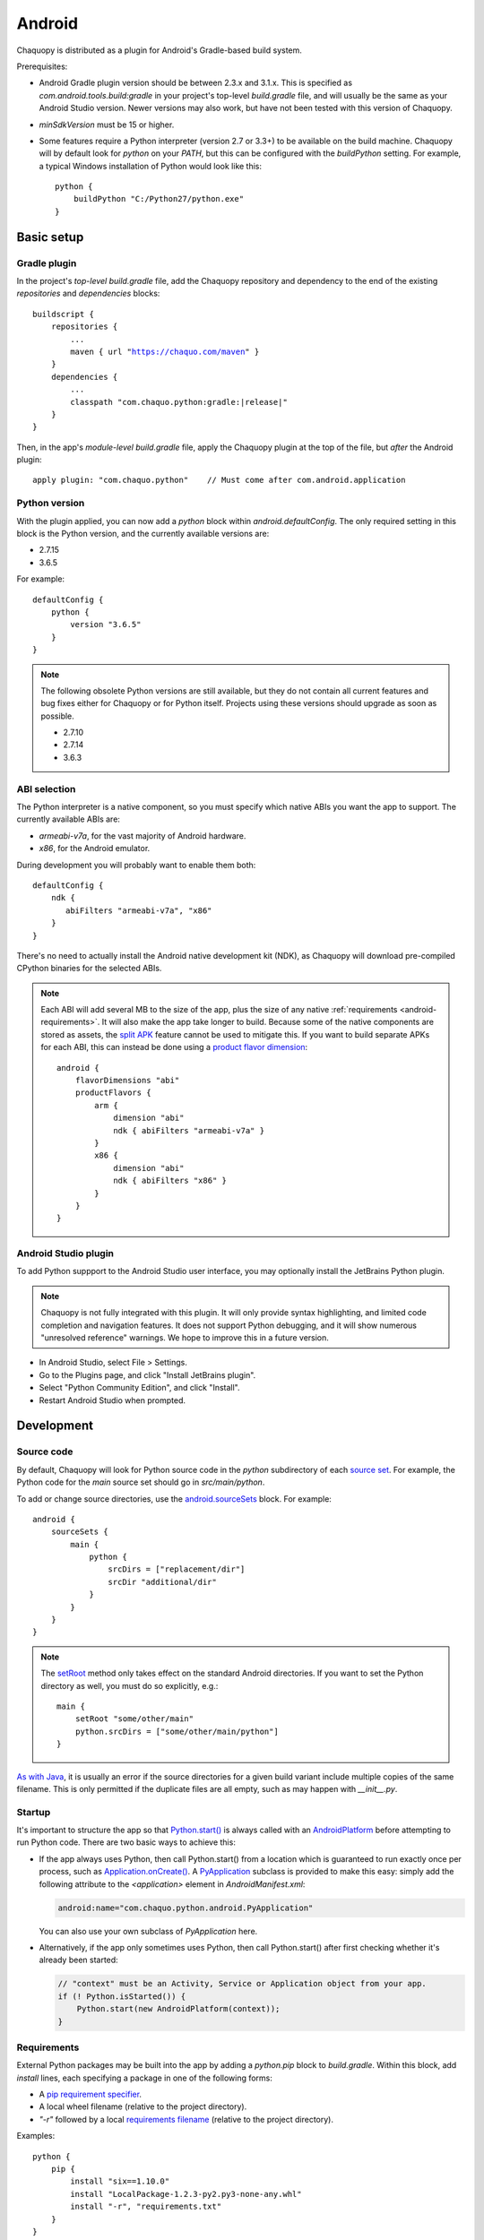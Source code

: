 .. highlight:: groovy

Android
#######

Chaquopy is distributed as a plugin for Android's Gradle-based build system.

Prerequisites:

* Android Gradle plugin version should be between 2.3.x and 3.1.x. This is specified as
  `com.android.tools.build:gradle` in your project's top-level `build.gradle` file, and will
  usually be the same as your Android Studio version. Newer versions may also work, but have
  not been tested with this version of Chaquopy.
* `minSdkVersion` must be 15 or higher.
* Some features require a Python interpreter (version 2.7 or 3.3+) to be available on the build
  machine. Chaquopy will by default look for `python` on your `PATH`, but this can be
  configured with the `buildPython` setting. For example, a typical Windows installation of
  Python would look like this::

      python {
          buildPython "C:/Python27/python.exe"
      }


Basic setup
===========

Gradle plugin
-------------

In the project's *top-level* `build.gradle` file, add the Chaquopy repository and dependency to
the end of the existing `repositories` and `dependencies` blocks:

.. parsed-literal::
    buildscript {
        repositories {
            ...
            maven { url "https://chaquo.com/maven" }
        }
        dependencies {
            ...
            classpath "com.chaquo.python:gradle:|release|"
        }
    }

Then, in the app's *module-level* `build.gradle` file, apply the Chaquopy plugin at the top of
the file, but *after* the Android plugin::

   apply plugin: "com.chaquo.python"    // Must come after com.android.application

Python version
--------------

With the plugin applied, you can now add a `python` block within `android.defaultConfig`. The
only required setting in this block is the Python version, and the currently available versions
are:

* 2.7.15
* 3.6.5

For example::

    defaultConfig {
        python {
            version "3.6.5"
        }
    }

.. note:: The following obsolete Python versions are still available, but they do not contain all
          current features and bug fixes either for Chaquopy or for Python itself. Projects using
          these versions should upgrade as soon as possible.

          * 2.7.10
          * 2.7.14
          * 3.6.3

ABI selection
-------------

The Python interpreter is a native component, so you must specify which native ABIs you
want the app to support. The currently available ABIs are:

* `armeabi-v7a`, for the vast majority of Android hardware.
* `x86`, for the Android emulator.

During development you will probably want to enable them both::

    defaultConfig {
        ndk {
           abiFilters "armeabi-v7a", "x86"
        }
    }

There's no need to actually install the Android native development kit (NDK), as Chaquopy will
download pre-compiled CPython binaries for the selected ABIs.

.. note:: Each ABI will add several MB to the size of the app, plus the size of any native
          :ref:`requirements <android-requirements>`. It will also make the app take longer to
          build. Because some of the native components are stored as assets, the `split APK
          <https://developer.android.com/studio/build/configure-apk-splits.html>`_ feature
          cannot be used to mitigate this. If you want to build separate APKs for each ABI,
          this can instead be done using a `product flavor dimension
          <https://developer.android.com/studio/build/build-variants.html#product-flavors>`_::

              android {
                  flavorDimensions "abi"
                  productFlavors {
                      arm {
                          dimension "abi"
                          ndk { abiFilters "armeabi-v7a" }
                      }
                      x86 {
                          dimension "abi"
                          ndk { abiFilters "x86" }
                      }
                  }
              }

Android Studio plugin
---------------------

To add Python suppport to the Android Studio user interface, you may optionally install the
JetBrains Python plugin.

.. note:: Chaquopy is not fully integrated with this plugin. It will only provide syntax
          highlighting, and limited code completion and navigation features. It does not
          support Python debugging, and it will show numerous "unresolved reference" warnings.
          We hope to improve this in a future version.

* In Android Studio, select File > Settings.
* Go to the Plugins page, and click "Install JetBrains plugin".
* Select "Python Community Edition", and click "Install".
* Restart Android Studio when prompted.


Development
===========

.. _android-source:

Source code
-----------

By default, Chaquopy will look for Python source code in the `python` subdirectory of each
`source set <https://developer.android.com/studio/build/index.html#sourcesets>`_. For example,
the Python code for the `main` source set should go in `src/main/python`.

To add or change source directories, use the `android.sourceSets
<https://developer.android.com/studio/build/build-variants.html#configure-sourcesets>`_ block.
For example::

    android {
        sourceSets {
            main {
                python {
                    srcDirs = ["replacement/dir"]
                    srcDir "additional/dir"
                }
            }
        }
    }

.. note:: The `setRoot
          <https://google.github.io/android-gradle-dsl/current/com.android.build.gradle.api.AndroidSourceSet.html#com.android.build.gradle.api.AndroidSourceSet:setRoot(java.lang.String)>`_
          method only takes effect on the standard Android directories. If you want to set the
          Python directory as well, you must do so explicitly, e.g.::

              main {
                  setRoot "some/other/main"
                  python.srcDirs = ["some/other/main/python"]
              }

`As with Java
<https://developer.android.com/studio/build/build-variants.html#sourceset-build>`_, it is
usually an error if the source directories for a given build variant include multiple copies of
the same filename. This is only permitted if the duplicate files are all empty, such as may
happen with `__init__.py`.

.. _android-startup:

Startup
-------

It's important to structure the app so that `Python.start()
<java/com/chaquo/python/Python.html#start-com.chaquo.python.Python.Platform->`_ is always
called with an `AndroidPlatform <java/com/chaquo/python/android/AndroidPlatform.html>`_ before
attempting to run Python code. There are two basic ways to achieve this:

* If the app always uses Python, then call Python.start() from a location which is guaranteed to run
  exactly once per process, such as `Application.onCreate()
  <https://developer.android.com/reference/android/app/Application.html#onCreate()>`_. A
  `PyApplication <java/com/chaquo/python/android/PyApplication.html>`_ subclass is provided to make
  this easy: simply add the following attribute to the `<application>` element in
  `AndroidManifest.xml`:

  .. code-block:: xml

      android:name="com.chaquo.python.android.PyApplication"

  You can also use your own subclass of `PyApplication` here.

* Alternatively, if the app only sometimes uses Python, then call Python.start() after first
  checking whether it's already been started:

  .. code-block:: java

      // "context" must be an Activity, Service or Application object from your app.
      if (! Python.isStarted()) {
          Python.start(new AndroidPlatform(context));
      }

.. _android-requirements:

Requirements
------------

External Python packages may be built into the app by adding a `python.pip` block to
`build.gradle`. Within this block, add `install` lines, each specifying a package in one of the
following forms:

* A `pip requirement specifier
  <https://pip.pypa.io/en/stable/reference/pip_install/#requirement-specifiers>`_.
* A local wheel filename (relative to the project directory).
* `"-r"` followed by a local `requirements filename
  <https://pip.pypa.io/en/stable/reference/pip_install/#requirements-file-format>`_ (relative
  to the project directory).

Examples::

    python {
        pip {
            install "six==1.10.0"
            install "LocalPackage-1.2.3-py2.py3-none-any.whl"
            install "-r", "requirements.txt"
        }
    }

.. note:: Chaquopy can only install wheel files, not sdist packages. As well as `PyPI
          <https://pypi.python.org/pypi>`_, Chaquopy also searches for wheels in its own
          package repository, which contains Android builds of certain native packages, as well
          as pure-Python packages which aren't available from PyPI in wheel format.

          To see which packages and versions are currently available, you can `browse the
          repository here <https://chaquo.com/pypi-2.1/>`_. To request a package to be added or
          updated, please visit our `issue tracker
          <https://github.com/chaquo/chaquopy/issues>`_.

To pass options to `pip install
<https://pip.readthedocs.io/en/stable/reference/pip_install/>`_, give them as a comma-separated
list to the `options` property. For example::

    python {
        pip {
            options "--extra-index-url", "https://example.com/private/repository"
            install "PrivatePackage==1.2.3"
        }
    }

There may be multiple `options` lines: the options will be combined in the order given. Any
`pip install` options may be used, except the following:

* Target environment options, such as `--target` and `--user`.
* Installation format options, such as `-e` and `--egg`.
* Package type options, such as `--no-binary`.

.. _static-proxy-generator:

Static proxy generator
----------------------

In order for a Python class to extend a Java class, or to be referenced by name in Java code or
in `AndroidManifest.xml`, a Java proxy class must be generated for it. The `staticProxy`
setting specifies which Python modules to search for these classes::

    python {
        staticProxy "module.one", "module.two"
    }

The app's :ref:`source tree <android-source>` and its :ref:`requirements
<android-requirements>` will be searched, in that order, for the specified modules. Either
simple modules (e.g. `module/one.py`) or packages (e.g. `module/one/__init__.py`) may be found.

Within the modules, static proxy classes must be declared using the syntax described in the
:ref:`static proxy <static-proxy>` section. For all declarations found, Java proxy classes will be
generated and built into the app.


Packaging
=========

.. _android-bytecode:

Bytecode compilation
--------------------

Your app will start up faster if its Python code is compiled to `.pyc` format. This is
currently only supported for the Python standard library, but may be extended to app code and
pip-installed packages in a future version.

Compilation prevents source code text from appearing in Python stack traces, so you may wish
to disable it during development. The default settings are as follows::

    python {
        pyc {
            stdlib true
        }
    }

Resource files
--------------

By default, Python modules are loaded directly from the APK assets at runtime and don't exist
as separate files. Because of this, any code which depends upon :any:`__file__` to locate
resource files will fail. There are two ways of dealing with this.

The most efficient way is to change the code to use :any:`pkgutil.get_data` instead. For
example, to load `some/package/subdir/README.txt` from within `some/package/module.py`:

.. code-block:: python

    readme = pkgutil.get_data(__name__, "subdir/README.txt")
    # To read it like a file, use io.StringIO(readme.decode())

If this is not feasible (e.g. if the code is installed :ref:`using pip
<android-requirements>`), then you can specify certain Python packages to extract at runtime
using the `extractPackages` setting. For example::

    python {
        extractPackages "somepackage", "some.subpackage"
    }

Extracted packages will load slower and use more storage space, so you should specify the
deepest possible package which contains both the module on which `__file__` is looked up, and
the files being loaded.

`extractPackages` is used by default for certain PyPI packages which are known to require it.
If you discover any more, please `let us know <https://github.com/chaquo/chaquopy/issues>`_.


Python standard library
=======================

ssl
---

Because of inconsistencies in the system certificate authority store formats of different Android
versions, the `ssl` module is configured to use a copy of the CA bundle from `certifi
<https://github.com/certifi/python-certifi/>`_. The current version is from certifi 2018.01.18.

sys
---

`stdout` and `stderr` are redirected to `Logcat
<https://developer.android.com/studio/debug/am-logcat.html>`_ with the tags `python.stdout` and
`python.stderr` respectively. The streams will produce one log line for each call to `write()`,
which may result in lines being split up in the log. Lines may also be split if they exceed the
Logcat message length limit of approximately 4000 bytes.

`stdin` always returns EOF. If you want to run some code which takes interactive text input, you
may find the `console app template <https://github.com/chaquo/chaquopy-console>`_ useful.


Licensing
=========

Evaluation
----------

You can try out Chaquopy right now by cloning one of the :ref:`example apps <quick-start>`, or
following the setup instructions above in an app of your own.

An unlicensed SDK is fully-functional, but apps built with it will display a notification on
startup, and are limited to a run-time of 5 minutes. To remove these restrictions, a license is
required. All licenses are perpetual and include upgrades to all future versions.

Once you have a license key, activate it by adding the following line to the project’s
`local.properties` file::

    chaquopy.license=<license key>

Standard license
----------------

A standard license allows unlimited use of Chaquopy in any number of apps. Please `contact us
<https://chaquo.com/chaquopy/contact/>`_ to request a license key, giving the following information:

* A summary of what your app is, and how Chaquopy will be used in it.
* How many developers on your project will be using Chaquopy.

Open-source license
-------------------

For open-source apps, Chaquopy will always be free of charge. Please `contact us
<https://chaquo.com/chaquopy/contact/>`_ with details of your app, including:

* The app ID (package name)
* Where the app is distributed (e.g. Google Play)
* Where the app's source code is available

